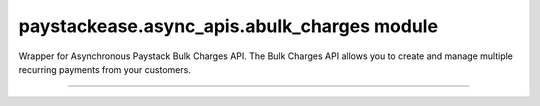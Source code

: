 paystackease.async\_apis.abulk\_charges module
----------------------------------------------

.. :py:currentmodule:: paystackease.async_apis.abulk_charges

Wrapper for Asynchronous Paystack Bulk Charges API. The Bulk Charges API allows you to create and manage multiple recurring payments from your customers.

------------------------------------------------------------------------------

.. py:class:: AsyncBulkChargesClientAPI(secret_key: str = None)

    Bases: :py:class:`~paystackease.abase.AsyncPayStackBaseClientAPI`

    Paystack Bulk Charges API Reference: `Bulk Charges`_

    .. py:method:: async fetch_bulk_charge_batch(id_or_code: str)→ dict

        Fetch a bulk charge of a specific batch

        :param id_or_code: An ID or code for the charge whose batches you want to retrieve.
        :type id_or_code: str

        :return: The response from the API.
        :rtype: dict

    .. py:method:: async fetch_charge_bulk_batch(id_or_code: str, status: str | None = None, per_page: int | None = None, page: int | None = None, from_date: date | None = None, to_date: date | None = None)→ dict

        Fetch a bulk charge of a specific batch

        :param id_or_code: An ID or code for the charge whose batches you want to retrieve
        :type id_or_code: str
        :param status: The status of the bulk charge batch.
        :type status: str, optional
        :param per_page: The number of records to return per page.
        :type per_page: int, optional
        :param page: The page to return.
        :type page: int, optional
        :param from_date: The starting date of the bulk charge batch.
        :type from_date: date, optional
        :param to_date: The ending date of the bulk charge batch.
        :type to_date: date, optional

        :return: The response from the API.
        :rtype: dict

        .. note::

            ``Date and Time format``: 2016-09-24T00:00:05.000Z, 2016-09-21

            ``status``: STATUS.value.value

    .. py:method:: async initiate_bulk_charge(objects: List[Dict[str, str]] = None)→ dict

        Initiate a bulk charge

        :param objects: An array of objects with authorization codes and amount.
        :type objects: List[Dict[str, str]]

        :return: The response from the API.
        :rtype: dict

        .. code-block::

            [{"authorization_code": "123456", "amount": 1000, "reference": "123456" }]

        .. important::

            A list of dictionary with ``authorization codes``, ``amount`` and ``reference`` as keys

    .. py:method:: async list_bulk_charge_batches(per_page: int | None = None, page: int | None = None, from_date: date | None = None, to_date: date | None = None)→ dict

        List bulk charge batches

        :param per_page: The number of records to return per page.
        :type per_page: int, optional
        :param page: The page to return.
        :type page: int, optional
        :param from_date: The starting date of the bulk charge batch.
        :type from_date: date, optional
        :param to_date: The ending date of the bulk charge batch.
        :type to_date: date, optional

        :return: The response from the API.
        :rtype: dict

        .. note::

            ``Date and Time format``: 2016-09-24T00:00:05.000Z, 2016-09-21

    .. py:method:: async pause_bulk_charge_batch(batch_code: str)→ dict

        Pause a bulk charge of a specific batch

        :param batch_code: The code of the bulk charge batch you want to pause.
        :type batch_code: str

        :return: The response from the API.
        :rtype: dict

    .. py:method:: async resume_bulk_charge_batch(batch_code: str)→ dict

        Resume a bulk charge of a specific batch

        :param batch_code: The code of the bulk charge batch you want to resume.
        :type batch_code: str

        :return: The response from the API
        :rtype: dict


.. _Bulk Charges: https://paystack.com/docs/api/bulk-charge/
